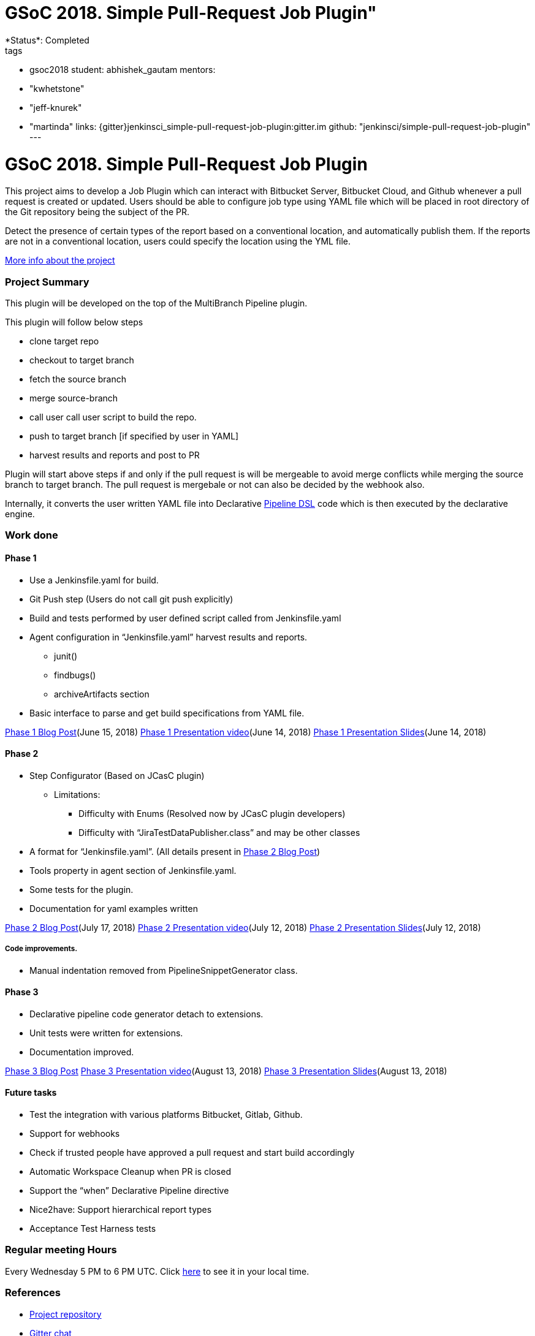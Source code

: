 = GSoC 2018. Simple Pull-Request Job Plugin"
*Status*: Completed
tags:
- gsoc2018
student: abhishek_gautam
mentors:
- "kwhetstone"
- "jeff-knurek"
- "martinda"
links:
  {gitter}jenkinsci_simple-pull-request-job-plugin:gitter.im
  github: "jenkinsci/simple-pull-request-job-plugin"
---

= GSoC 2018. Simple Pull-Request Job Plugin

This project aims to develop a Job Plugin
which can interact with Bitbucket Server, Bitbucket Cloud, and Github
whenever a pull request is created or updated.
Users should be able to configure job type using YAML file
which will be placed in root directory of the Git repository being the subject of the PR.

Detect the presence of certain types of the report based on a conventional location,
and automatically publish them.
If the reports are not in a conventional location,
users could specify the location using the YML file.

link:https://docs.google.com/document/d/1cuC0AvQG3e4GCjIoCwK3J0tcJVAz1eNDKV8d_zXxlO8/edit[More info about the project]

=== Project Summary
This plugin will be developed on the top of the MultiBranch Pipeline plugin.

.This plugin will follow below steps
* clone target repo
* checkout to target branch
* fetch the source branch
* merge source-branch
* call user call user script to build the repo.
* push to target branch [if specified by user in YAML]
* harvest results and reports and post to PR

Plugin will start above steps if and only if the pull request is will be
mergeable to avoid merge conflicts while merging the source branch to target
branch. The pull request is mergebale or not can also be decided by the webhook also.

Internally, it converts the user written YAML file into Declarative link:/doc/book/pipeline/[Pipeline DSL] code which is then executed by the declarative engine.

=== Work done

==== Phase 1
* Use a Jenkinsfile.yaml for build.
* Git Push step (Users do not call git push explicitly)
* Build and tests performed by user defined script called from Jenkinsfile.yaml
* Agent configuration in “Jenkinsfile.yaml”
harvest results and reports.
** junit()
** findbugs()
** archiveArtifacts section
* Basic interface to parse and get build specifications from YAML file.

link:/blog/2018/06/15/simple-pull-request-plugin/[Phase 1 Blog Post](June 15, 2018)
link:https://www.youtube.com/watch?v=qWHM8S0fzUw[Phase 1 Presentation video](June 14, 2018)
link:https://speakerdeck.com/gautamabhishek46/simple-pull-request-plugin-gsoc-2018-phase-1-evaluation[Phase 1 Presentation Slides](June 14, 2018)

==== Phase 2

* Step Configurator (Based on JCasC plugin)
** Limitations:
*** Difficulty with Enums (Resolved now by JCasC plugin developers)
*** Difficulty with “JiraTestDataPublisher.class” and may be other classes
* A format for “Jenkinsfile.yaml”. (All details present in link:/blog/2018/07/17/simple-pull-request-plugin/[Phase 2 Blog Post])
* Tools property in agent section of Jenkinsfile.yaml.
* Some tests for the plugin.
* Documentation for yaml examples written

link:/blog/2018/07/17/simple-pull-request-plugin/[Phase 2 Blog Post](July 17, 2018)
link:https://www.youtube.com/watch?v=tuTODhJOTBU&t=3229s[Phase 2 Presentation video](July 12, 2018)
link:https://www.slideshare.net/AbhishekGautam185/yaml-as-pipeline-gsoc-218-phase-2-evaluation[Phase 2 Presentation Slides](July 12, 2018)

===== Code improvements.
* Manual indentation removed from PipelineSnippetGenerator class.

==== Phase 3
* Declarative pipeline code generator detach to extensions.
* Unit tests were written for extensions.
* Documentation improved.

link:/blog/2018/08/14/simple-pull-request-plugin-final-evaluation/[Phase 3 Blog Post]
link:https://www.youtube.com/watch?v=GGEtN4nbtng[Phase 3 Presentation video](August 13, 2018)
link:https://speakerdeck.com/gautamabhishek46/yaml-as-pipeline-gsoc-2108-phase-3-evaluation[Phase 3 Presentation Slides](August 13, 2018)


==== Future tasks

* Test the integration with various platforms Bitbucket, Gitlab, Github.
* Support for webhooks
* Check if trusted people have approved a pull request and start build accordingly
* Automatic Workspace Cleanup when PR is closed
* Support the “when” Declarative Pipeline directive
* Nice2have: Support hierarchical report types
* Acceptance Test Harness tests

=== Regular meeting Hours
Every Wednesday 5 PM to 6 PM UTC. Click
link:https://www.timeanddate.com/worldclock/fixedtime.html?msg=Simple+Pull+Request+Plugin+Meeting+Hours&iso=20180523T17&ah=1[here]
to see it in your local time.


=== References

* link:https://github.com/jenkinsci/simple-pull-request-job-plugin[Project repository]
* link:https://app.gitter.im/#/room/#jenkinsci_simple-pull-request-job-plugin:gitter.im[Gitter chat]
* link:https://issues.jenkins.io/issues/?jql=project%20%3D%20Jenkins%20AND%20component%20%3D%20simple-pull-request-job-plugin[Bug Tracker]
* link:https://github.com/gautamabhishek46/dummy[Demo Repository]
